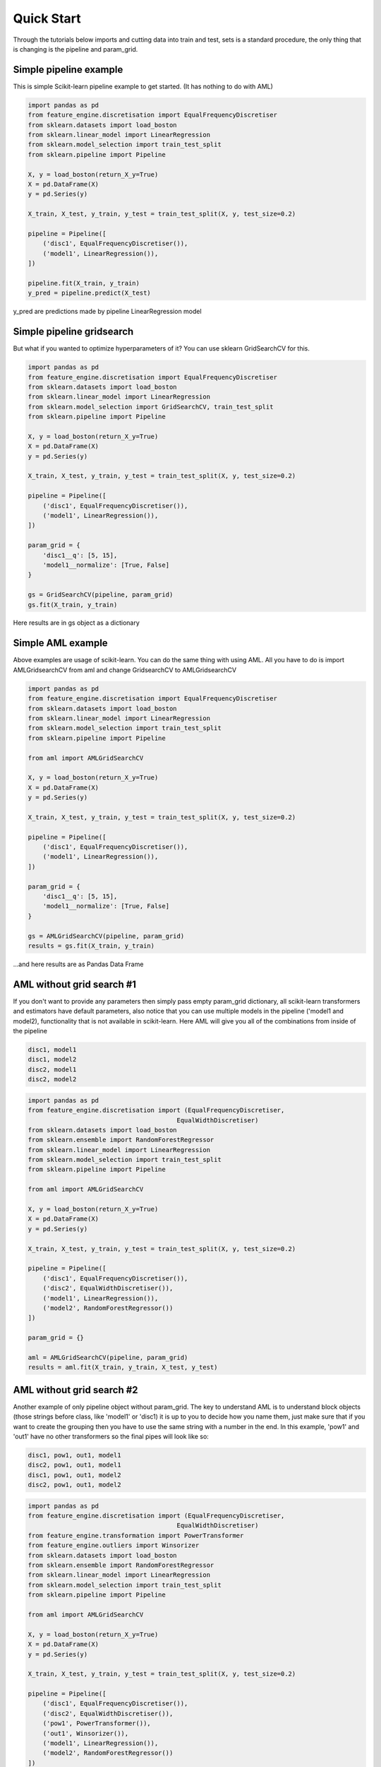 Quick Start
=====

Through the tutorials below imports and cutting data into train and test, sets
is a standard procedure, the only thing that is changing is the pipeline and
param_grid.

Simple pipeline example
-----
This is simple Scikit-learn pipeline example to get started. (It has nothing to
do with AML)

.. code:: python

    import pandas as pd
    from feature_engine.discretisation import EqualFrequencyDiscretiser
    from sklearn.datasets import load_boston
    from sklearn.linear_model import LinearRegression
    from sklearn.model_selection import train_test_split
    from sklearn.pipeline import Pipeline

    X, y = load_boston(return_X_y=True)
    X = pd.DataFrame(X)
    y = pd.Series(y)

    X_train, X_test, y_train, y_test = train_test_split(X, y, test_size=0.2)

    pipeline = Pipeline([
        ('disc1', EqualFrequencyDiscretiser()),
        ('model1', LinearRegression()),
    ])

    pipeline.fit(X_train, y_train)
    y_pred = pipeline.predict(X_test)

y_pred are predictions made by pipeline LinearRegression model

Simple pipeline gridsearch
-----
But what if you wanted to optimize hyperparameters of it? You can use sklearn
GridSearchCV for this.

.. code:: python

    import pandas as pd
    from feature_engine.discretisation import EqualFrequencyDiscretiser
    from sklearn.datasets import load_boston
    from sklearn.linear_model import LinearRegression
    from sklearn.model_selection import GridSearchCV, train_test_split
    from sklearn.pipeline import Pipeline

    X, y = load_boston(return_X_y=True)
    X = pd.DataFrame(X)
    y = pd.Series(y)

    X_train, X_test, y_train, y_test = train_test_split(X, y, test_size=0.2)

    pipeline = Pipeline([
        ('disc1', EqualFrequencyDiscretiser()),
        ('model1', LinearRegression()),
    ])

    param_grid = {
        'disc1__q': [5, 15],
        'model1__normalize': [True, False]
    }

    gs = GridSearchCV(pipeline, param_grid)
    gs.fit(X_train, y_train)

Here results are in gs object as a dictionary

Simple AML example
-----
Above examples are usage of scikit-learn. You can do the same thing with using 
AML. All you have to do is import AMLGridsearchCV from aml and change
GridsearchCV to AMLGridsearchCV 

.. code:: python

    import pandas as pd
    from feature_engine.discretisation import EqualFrequencyDiscretiser
    from sklearn.datasets import load_boston
    from sklearn.linear_model import LinearRegression
    from sklearn.model_selection import train_test_split
    from sklearn.pipeline import Pipeline

    from aml import AMLGridSearchCV

    X, y = load_boston(return_X_y=True)
    X = pd.DataFrame(X)
    y = pd.Series(y)

    X_train, X_test, y_train, y_test = train_test_split(X, y, test_size=0.2)

    pipeline = Pipeline([
        ('disc1', EqualFrequencyDiscretiser()),
        ('model1', LinearRegression()),
    ])

    param_grid = {
        'disc1__q': [5, 15],
        'model1__normalize': [True, False]
    }

    gs = AMLGridSearchCV(pipeline, param_grid)
    results = gs.fit(X_train, y_train)

...and here results are as Pandas Data Frame 

AML without grid search #1
-----
If you don't want to provide any parameters then simply pass empty param_grid 
dictionary, all scikit-learn transformers and estimators have default 
parameters, also notice that you can use multiple models in the pipeline 
('model1 and model2), functionality that is not available in scikit-learn. 
Here AML will give you all of the combinations from inside of the pipeline

.. code::

    disc1, model1
    disc1, model2
    disc2, model1
    disc2, model2

.. code:: python

    import pandas as pd
    from feature_engine.discretisation import (EqualFrequencyDiscretiser,
                                            EqualWidthDiscretiser)
    from sklearn.datasets import load_boston
    from sklearn.ensemble import RandomForestRegressor
    from sklearn.linear_model import LinearRegression
    from sklearn.model_selection import train_test_split
    from sklearn.pipeline import Pipeline

    from aml import AMLGridSearchCV

    X, y = load_boston(return_X_y=True)
    X = pd.DataFrame(X)
    y = pd.Series(y)

    X_train, X_test, y_train, y_test = train_test_split(X, y, test_size=0.2)

    pipeline = Pipeline([
        ('disc1', EqualFrequencyDiscretiser()),
        ('disc2', EqualWidthDiscretiser()),
        ('model1', LinearRegression()),
        ('model2', RandomForestRegressor())
    ])

    param_grid = {}

    aml = AMLGridSearchCV(pipeline, param_grid)
    results = aml.fit(X_train, y_train, X_test, y_test)

AML without grid search #2
-----
Another example of only pipeline object without param_grid. The key to
understand AML is to understand block objects (those strings before class, like
'model1' or 'disc1) it is up to you to decide how you name them, just make sure
that if you want to create the grouping then you have to use the same string
with a number in the end. In this example, 'pow1' and 'out1' have no other
transformers so the final pipes will look like so:

.. code::

    disc1, pow1, out1, model1
    disc2, pow1, out1, model1
    disc1, pow1, out1, model2
    disc2, pow1, out1, model2

.. code:: python

    import pandas as pd
    from feature_engine.discretisation import (EqualFrequencyDiscretiser,
                                            EqualWidthDiscretiser)
    from feature_engine.transformation import PowerTransformer
    from feature_engine.outliers import Winsorizer
    from sklearn.datasets import load_boston
    from sklearn.ensemble import RandomForestRegressor
    from sklearn.linear_model import LinearRegression
    from sklearn.model_selection import train_test_split
    from sklearn.pipeline import Pipeline

    from aml import AMLGridSearchCV

    X, y = load_boston(return_X_y=True)
    X = pd.DataFrame(X)
    y = pd.Series(y)

    X_train, X_test, y_train, y_test = train_test_split(X, y, test_size=0.2)

    pipeline = Pipeline([
        ('disc1', EqualFrequencyDiscretiser()),
        ('disc2', EqualWidthDiscretiser()),
        ('pow1', PowerTransformer()),
        ('out1', Winsorizer()),
        ('model1', LinearRegression()),
        ('model2', RandomForestRegressor())
    ])

    param_grid = {}

    aml = AMLGridSearchCV(pipeline, param_grid)
    results = aml.fit(X_train, y_train, X_test, y_test)

AML without grid search #3
-----
Below is an example with 5 different models. Combinations that will be created:

.. code::

    disc1, model1
    disc1, model2
    disc1, model3
    disc1, model4
    disc1, model5

.. code:: python

    import pandas as pd
    from feature_engine.discretisation import EqualFrequencyDiscretiser
    from sklearn.datasets import load_boston
    from sklearn.ensemble import GradientBoostingRegressor, RandomForestRegressor
    from sklearn.linear_model import LinearRegression
    from sklearn.model_selection import train_test_split
    from sklearn.neighbors import KNeighborsRegressor
    from sklearn.pipeline import Pipeline
    from sklearn.tree import DecisionTreeRegressor

    from aml import AMLGridSearchCV

    X, y = load_boston(return_X_y=True)
    X = pd.DataFrame(X)
    y = pd.Series(y)

    X_train, X_test, y_train, y_test = train_test_split(X, y, test_size=0.2)

    pipeline = Pipeline([
        ('disc1', EqualFrequencyDiscretiser()),
        ('model1', LinearRegression()),
        ('model2', RandomForestRegressor()),
        ('model3', DecisionTreeRegressor()),
        ('model4', GradientBoostingRegressor()),
        ('model5', KNeighborsRegressor()),
    ])

    param_grid = {}

    aml = AMLGridSearchCV(pipeline, param_grid)
    results = aml.fit(X_train, y_train, X_test, y_test)

AML with injected default models
-----
if you don't want to type too much you can use a predefined template from AML

.. code:: python

    import pandas as pd
    from feature_engine.discretisation import (EqualFrequencyDiscretiser,
                                            EqualWidthDiscretiser)
    from sklearn.datasets import load_boston
    from sklearn.model_selection import train_test_split
    from sklearn.pipeline import Pipeline

    from aml import AMLGridSearchCV
    from aml.models_template import aml_basic_regressors

    X, y = load_boston(return_X_y=True)
    X = pd.DataFrame(X)
    y = pd.Series(y)

    X_train, X_test, y_train, y_test = train_test_split(X, y, test_size=0.2)

    pipeline = Pipeline([
        ('disc1', EqualFrequencyDiscretiser()),
        ('disc2', EqualWidthDiscretiser()),
        aml_basic_regressors
    ])

    param_grid = {}

    aml = AMLGridSearchCV(pipeline, param_grid)
    results = aml.fit(X_train, y_train, X_test, y_test)

AML with injected custom models
-----
...or create your own template and inject it into the pipeline.

.. code:: python

    import pandas as pd
    from feature_engine.discretisation import (EqualFrequencyDiscretiser,
                                            EqualWidthDiscretiser)
    from sklearn.datasets import load_boston
    from sklearn.ensemble import RandomForestRegressor
    from sklearn.linear_model import LinearRegression
    from sklearn.model_selection import train_test_split
    from sklearn.pipeline import Pipeline

    from aml import AMLGridSearchCV

    X, y = load_boston(return_X_y=True)
    X = pd.DataFrame(X)
    y = pd.Series(y)

    X_train, X_test, y_train, y_test = train_test_split(X, y, test_size=0.2)

    regressors = [
        ('model1', LinearRegression()),
        ('model2', RandomForestRegressor())
    ]

    pipeline = Pipeline([
        ('disc1', EqualFrequencyDiscretiser()),
        ('disc2', EqualWidthDiscretiser()),
        regressors
    ])

    param_grid = {}

    aml = AMLGridSearchCV(pipeline, param_grid)
    results = aml.fit(X_train, y_train, X_test, y_test)

AML with grid search basic
-----
Here is the example of simple grid search. Naming convention should be: 

.. code::

    block_string_from_pipeline(dunder)hyperparameter_of_that_class

.. code:: python

    import pandas as pd
    from feature_engine.discretisation import (EqualFrequencyDiscretiser,
                                            EqualWidthDiscretiser)
    from sklearn.datasets import load_boston
    from sklearn.ensemble import RandomForestRegressor
    from sklearn.linear_model import LinearRegression
    from sklearn.model_selection import train_test_split
    from sklearn.pipeline import Pipeline

    from aml import AMLGridSearchCV

    X, y = load_boston(return_X_y=True)
    X = pd.DataFrame(X)
    y = pd.Series(y)

    X_train, X_test, y_train, y_test = train_test_split(X, y, test_size=0.2)

    pipeline = Pipeline([
        ('disc1', EqualFrequencyDiscretiser()),
        ('disc2', EqualWidthDiscretiser()),
        ('model1', LinearRegression()),
        ('model2', RandomForestRegressor())
    ])

    param_grid = {
        'disc1__q': [5, 15],
        'model2__n_estimators': [50, 150]
    }

    aml = AMLGridSearchCV(pipeline, param_grid)
    results = aml.fit(X_train, y_train, X_test, y_test)

AML with grid search for one model
-----
Like in the previous example you can use custom hyperparameters but if you want
AML to do the work just provide * (star) instead of hyperparameter name. In the
example below * means:

.. code::

    'n_estimators': [100],
    'max_features': np.arange(0.05, 1.01, 0.05),
    'min_samples_split': range(2, 21),
    'min_samples_leaf': range(1, 21),
    'bootstrap': [True, False]

see the documentation or config_template module for supported templates.

.. code:: python

    import pandas as pd
    from feature_engine.discretisation import (EqualFrequencyDiscretiser,
                                            EqualWidthDiscretiser)
    from sklearn.datasets import load_boston
    from sklearn.ensemble import RandomForestRegressor
    from sklearn.linear_model import LinearRegression
    from sklearn.model_selection import train_test_split
    from sklearn.pipeline import Pipeline

    from aml import AMLGridSearchCV

    X, y = load_boston(return_X_y=True)
    X = pd.DataFrame(X)
    y = pd.Series(y)

    X_train, X_test, y_train, y_test = train_test_split(X, y, test_size=0.2)

    pipeline = Pipeline([
        ('disc1', EqualFrequencyDiscretiser()),
        ('disc2', EqualWidthDiscretiser()),
        ('model1', LinearRegression()),
        ('model2', RandomForestRegressor())
    ])

    param_grid = {
        'disc1__q': [5, 15],
        'model2__*': []
    }

    aml = AMLGridSearchCV(pipeline, param_grid)
    results = aml.fit(X_train, y_train, X_test, y_test)

AML with grid search for whole pipeline
-----
The below example is pretty hardcore. You can inject hyperparameters to every
supported class by providing '*' in param_grid.

.. code:: python

    import pandas as pd
    from feature_engine.discretisation import (EqualFrequencyDiscretiser,
                                            EqualWidthDiscretiser)
    from sklearn.datasets import load_boston
    from sklearn.ensemble import RandomForestRegressor
    from sklearn.linear_model import LinearRegression
    from sklearn.model_selection import train_test_split
    from sklearn.pipeline import Pipeline

    from aml import AMLGridSearchCV

    X, y = load_boston(return_X_y=True)
    X = pd.DataFrame(X)
    y = pd.Series(y)

    X_train, X_test, y_train, y_test = train_test_split(X, y, test_size=0.2)

    pipeline = Pipeline([
        ('disc1', EqualFrequencyDiscretiser()),
        ('disc2', EqualWidthDiscretiser()),
        ('model1', LinearRegression()),
        ('model2', RandomForestRegressor())
    ])

    param_grid = {'*'}

    aml = AMLGridSearchCV(pipeline, param_grid)
    results = aml.fit(X_train, y_train, X_test, y_test)

AML multiprocessing
-----
ToDo

.. code:: python

    import pandas as pd
    from feature_engine.discretisation import (EqualFrequencyDiscretiser,
                                            EqualWidthDiscretiser)
    from sklearn.datasets import load_boston
    from sklearn.ensemble import RandomForestRegressor
    from sklearn.linear_model import LinearRegression
    from sklearn.model_selection import train_test_split
    from sklearn.pipeline import Pipeline

    from aml import AMLGridSearchCV

    X, y = load_boston(return_X_y=True)
    X = pd.DataFrame(X)
    y = pd.Series(y)

    for i in range(5):
        X = X.append(X)
        y = y.append(y)

    X_train, X_test, y_train, y_test = train_test_split(X, y, test_size=0.2)

    pipeline = Pipeline([
        ('disc1', EqualFrequencyDiscretiser()),
        ('disc2', EqualWidthDiscretiser()),
        ('model1', LinearRegression()),
        ('model2', RandomForestRegressor())
    ])

    param_grid = {
        'disc1__q': [5, 15],
        'model2__n_estimators': [50, 150]
    }

    aml = AMLGridSearchCV(pipeline, param_grid)
    results = aml.fit(X_train, y_train, X_test, y_test, n_jobs=-1)

AML with function transformer
-----
ToDo

.. code:: python

    import pandas as pd
    from sklearn.datasets import load_boston
    from sklearn.ensemble import RandomForestRegressor
    from sklearn.linear_model import LinearRegression
    from sklearn.model_selection import train_test_split
    from sklearn.pipeline import Pipeline
    from sklearn.preprocessing import FunctionTransformer

    from aml import AMLGridSearchCV

    X, y = load_boston(return_X_y=True)
    X = pd.DataFrame(X)
    y = pd.Series(y)

    X_train, X_test, y_train, y_test = train_test_split(X, y, test_size=0.2)


    def some_transformer(X):
        X = X * 100
        return X


    pipeline = Pipeline([
        ('ft1', FunctionTransformer(some_transformer)),
        ('model1', LinearRegression()),
        ('model2', RandomForestRegressor())
    ])

    param_grid = {}

    aml = AMLGridSearchCV(pipeline, param_grid)
    results = aml.fit(X_train, y_train, X_test, y_test)

AML with custom transformer
-----
ToDo

.. code:: python

    import pandas as pd
    from sklearn.base import BaseEstimator, TransformerMixin
    from sklearn.datasets import load_boston
    from sklearn.ensemble import RandomForestRegressor
    from sklearn.linear_model import LinearRegression
    from sklearn.model_selection import train_test_split
    from sklearn.pipeline import Pipeline

    from aml import AMLGridSearchCV

    X, y = load_boston(return_X_y=True)
    X = pd.DataFrame(X)
    y = pd.Series(y)

    X_train, X_test, y_train, y_test = train_test_split(X, y, test_size=0.2)


    class SomeTransformer(BaseEstimator, TransformerMixin):
        def fit(self, X, y=None):
            return self

        def transform(self, X, y=None):
            X = X * 100
            return X


    pipeline = Pipeline([
        ('st', SomeTransformer()),
        ('model1', LinearRegression()),
        ('model2', RandomForestRegressor())
    ])

    param_grid = {}

    aml = AMLGridSearchCV(pipeline, param_grid)
    results = aml.fit(X_train, y_train, X_test, y_test)

AML with identity transformer
-----
ToDo

.. code:: python

    import pandas as pd
    from feature_engine.discretisation import (EqualFrequencyDiscretiser,
                                            EqualWidthDiscretiser)
    from sklearn.datasets import load_boston
    from sklearn.linear_model import LinearRegression
    from sklearn.model_selection import train_test_split
    from sklearn.pipeline import Pipeline

    from aml import AMLGridSearchCV, IdentityTransformer

    X, y = load_boston(return_X_y=True)
    X = pd.DataFrame(X)
    y = pd.Series(y)

    X_train, X_test, y_train, y_test = train_test_split(X, y, test_size=0.2)

    pipeline = Pipeline([
        ('disc1', EqualFrequencyDiscretiser()),
        ('disc2', EqualWidthDiscretiser()),
        ('disc3', IdentityTransformer()),
        ('model1', LinearRegression())
    ])

    param_grid = {}

    aml = AMLGridSearchCV(pipeline, param_grid)
    results = aml.fit(X_train, y_train, X_test, y_test)

AML with neural networks
-----
ToDo

.. code:: python

    import pandas as pd
    from keras.layers import Dense
    from keras.models import Sequential
    from keras.wrappers.scikit_learn import KerasRegressor
    from sklearn.datasets import load_boston
    from sklearn.model_selection import train_test_split
    from sklearn.pipeline import Pipeline
    from sklearn.preprocessing import StandardScaler

    from aml import AMLGridSearchCV

    X, y = load_boston(return_X_y=True)
    X = pd.DataFrame(X)
    y = pd.Series(y)

    X_train, X_test, y_train, y_test = train_test_split(X, y, test_size=0.2)


    def nn_model(first_lr, optimizer):
        model = Sequential()
        model.add(Dense(first_lr, activation='relu'))
        model.add(Dense(1, activation='relu'))
        model.compile(loss='mean_absolute_error',
                    optimizer=optimizer)
        return model


    model = KerasRegressor(build_fn=nn_model, verbose=0)

    pipeline = Pipeline([
        ('ss1', StandardScaler()),
        ('model1', model)
    ])

    param_grid = {
        'model1__optimizer': ['rmsprop', 'adam', 'adagrad'],
        'model1__first_lr': [10, 20, 30],
        'model1__epochs': [4, 8],
    }

    aml = AMLGridSearchCV(pipeline, param_grid)
    results = aml.fit(X_train, y_train, X_test, y_test)
